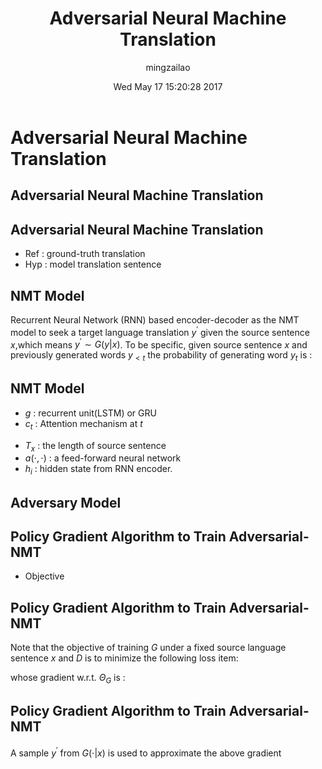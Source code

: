 #+TITLE:     Adversarial Neural Machine Translation
#+AUTHOR:    mingzailao
#+EMAIL:     mingzailao@gmail.com
#+DATE:      Wed May 17 15:20:28 2017
#+DESCRIPTION: 
#+KEYWORDS: 
#+STARTUP: beamer
#+STARTUP: oddeven
#+LaTeX_CLASS: beamer
#+LaTeX_CLASS_OPTIONS: [bigger]
#+BEAMER_THEME: metropolis
#+OPTIONS:   H:2 toc:t
#+SELECT_TAGS: export
#+EXCLUDE_TAGS: noexport
#+COLUMNS: %20ITEM %13BEAMER_env(Env) %6BEAMER_envargs(Args) %4BEAMER_col(Col) %7BEAMER_extra(Extra)
#+LATEX_HEADER:\def\mathfamilydefault{\rmdefault}
#+BEGIN_EXPORT latex
\AtBeginSection[]
{
\begin{frame}<beamer>
\frametitle{Adversarial Neural Machine Translation}
\tableofcontents[currentsection]
\end{frame}
}
#+END_EXPORT




* Adversarial Neural Machine Translation
** Adversarial Neural Machine Translation
#+attr_html: :width 800
[[file:Adversarial Neural Machine Translation/20170517_152103_48433Nug.png]]
** Adversarial Neural Machine Translation
- Ref : ground-truth translation
- Hyp : model translation sentence
** NMT Model
Recurrent Neural Network (RNN) based encoder-decoder as the NMT model to seek a target language translation $y^{'}$ given the source sentence $x$,which means $y^{'}\sim G(y|x)$.
 To be specific, given source sentence $x$ and previously generated words $y_{<t}$ the probability of generating word $y_t$ is :
\begin{equation}
\label{eq:2}
G(y_t|y_{<t},x)\propto \exp(y_t;r_t,c_t)
\end{equation}
\begin{equation}
\label{eq:3}
r_t=g(r_{t-1},y_{t-1},c_t)
\end{equation}
** NMT Model
- $g$ : recurrent unit(LSTM) or GRU
- $c_t$ : Attention mechanism at $t$
\begin{equation}
\label{eq:4}
c_t=\sum_{i=1}^{T_x}\alpha_{it}h_i
\end{equation}
\begin{equation}
\label{eq:5}
\alpha_{it}=\frac{\exp(a(h_i,r_{t-1}))}{\sum_j\exp(a(h_j,r_{t-1}))}
\end{equation}
- $T_x$ : the length of source sentence
- $a(\cdot,\cdot)$ : a feed-forward neural network
- $h_i$ : hidden state from RNN encoder. 
** Adversary Model
#+attr_html: :width 800
[[file:Adversarial Neural Machine Translation/20170518_122936_48433nQV.png]]
** Policy Gradient Algorithm to Train Adversarial-NMT
- Objective
\begin{eqnarray*}
\label{eq:7}
\min_G\max_DV(D,G) & = &\mathbb{E}_{(x,y)\sim P_{data}(x,y)}[\log(D(x,y))]+\\
&&\mathbb{E}_{x\sim P_{data}(x),y^{'}\sim G(\cdot|x)}[\log(1-D(x,y^{'}))] 
\end{eqnarray*}
** Policy Gradient Algorithm to Train Adversarial-NMT
Note that the objective of training $G$ under a fixed source language sentence $x$ and $D$ is to minimize the following loss item:
\begin{equation}
\label{eq:8}
L=\mathbb{E}_{y^{'}\sim G(\cdot |x)}[log(1-D(x,y^{'}))]
\end{equation}
whose gradient w.r.t. $\Theta_G$ is :
\begin{eqnarray*}
\nabla_{\Theta_G}L& =& \nabla_{\Theta_G}\mathbb{E}_{y^{'}\sim G(\cdot |x)}[\log(1-D(x,y^{'}))] \\
&=&\mathbb{E}_{y^{'}\sim G(\cdot|x)}[\log(1-D(x,y^{'}))]\nabla_{\Theta_G}\log G(y^{'}|x)
\end{eqnarray*}
** Policy Gradient Algorithm to Train Adversarial-NMT
A sample $y^{'}$ from $G(\cdot |x)$ is used to approximate the above gradient
\begin{equation}
\label{eq:10}
\nabla_{\Theta_D}\simeq \hat{\nabla}_{\Theta_{G}}=log(1-D(x,y^{'}))\nabla_{\Theta_G}\log G(y^{'}|x)
\end{equation}


